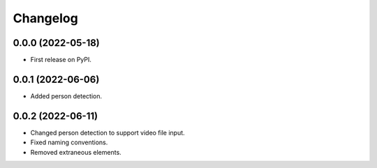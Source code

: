 
Changelog
=========

0.0.0 (2022-05-18)
------------------

* First release on PyPI.


0.0.1 (2022-06-06)
------------------

* Added person detection.

0.0.2 (2022-06-11)
------------------

* Changed person detection to support video file input.
* Fixed naming conventions.
* Removed extraneous elements.
